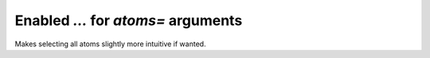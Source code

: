 Enabled `...` for `atoms=` arguments
------------------------------------

Makes selecting all atoms slightly more intuitive if wanted.
